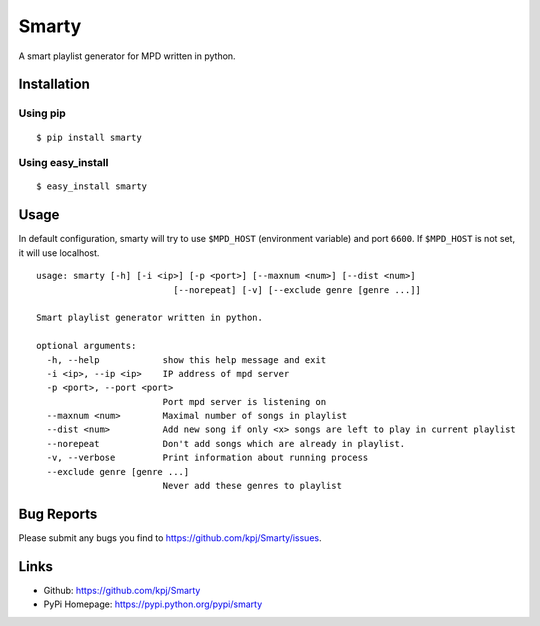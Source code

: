 Smarty
======

.. image:: https://pypip.in/v/smarty/badge.png
	:target: https://crate.io/packages/smarty/
	:alt: Latest version
	
.. image:: https://pypip.in/d/smarty/badge.png
	:target: https://crate.io/packages/smarty/
	:alt: Number of PyPI downloads

A smart playlist generator for MPD written in python.


Installation
------------
Using pip
+++++++++
::

	$ pip install smarty

Using easy_install
++++++++++++++++++
::

	$ easy_install smarty


Usage
-----

In default configuration, smarty will try to use ``$MPD_HOST`` (environment variable) and port ``6600``. If ``$MPD_HOST`` is not set, it will use localhost.

::

	usage: smarty [-h] [-i <ip>] [-p <port>] [--maxnum <num>] [--dist <num>]
				  [--norepeat] [-v] [--exclude genre [genre ...]]

	Smart playlist generator written in python.

	optional arguments:
	  -h, --help            show this help message and exit
	  -i <ip>, --ip <ip>    IP address of mpd server
	  -p <port>, --port <port>
				Port mpd server is listening on
	  --maxnum <num>        Maximal number of songs in playlist
	  --dist <num>          Add new song if only <x> songs are left to play in current playlist
	  --norepeat            Don't add songs which are already in playlist.
	  -v, --verbose         Print information about running process
	  --exclude genre [genre ...]
	  			Never add these genres to playlist


Bug Reports
-----------
Please submit any bugs you find to https://github.com/kpj/Smarty/issues.


Links
-----
- Github: https://github.com/kpj/Smarty
- PyPi Homepage: https://pypi.python.org/pypi/smarty
